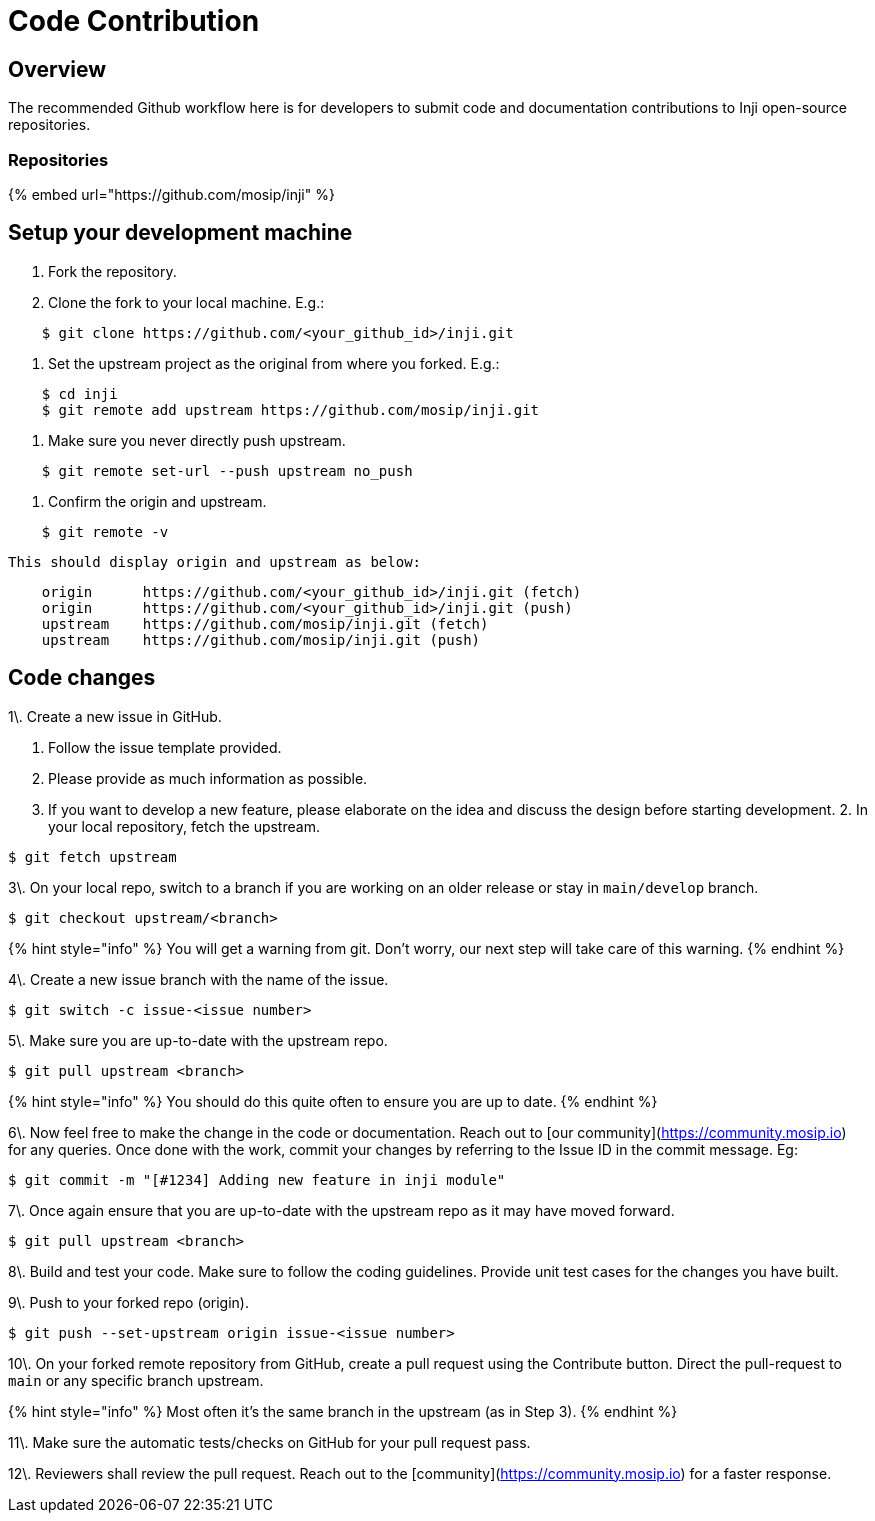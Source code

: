 = Code Contribution

== Overview

The recommended Github workflow here is for developers to submit code and documentation contributions to Inji open-source repositories.

=== Repositories

{% embed url="https://github.com/mosip/inji" %}

== Setup your development machine

. Fork the repository.
.  Clone the fork to your local machine. E.g.:

----
    $ git clone https://github.com/<your_github_id>/inji.git
----
.  Set the upstream project as the original from where you forked. E.g.:

----
    $ cd inji
    $ git remote add upstream https://github.com/mosip/inji.git
----
.  Make sure you never directly push upstream.

----
    $ git remote set-url --push upstream no_push
----
.  Confirm the origin and upstream.

----
    $ git remote -v
----

    This should display origin and upstream as below:

----
    origin	https://github.com/<your_github_id>/inji.git (fetch)
    origin	https://github.com/<your_github_id>/inji.git (push)
    upstream	https://github.com/mosip/inji.git (fetch)
    upstream	https://github.com/mosip/inji.git (push)
----

== Code changes

1\. Create a new issue in GitHub.

. Follow the issue template provided.
. Please provide as much information as possible.
. If you want to develop a new feature, please elaborate on the idea and discuss the design before starting development. 2. In your local repository, fetch the upstream.

----
$ git fetch upstream
----

3\. On your local repo, switch to a branch if you are working on an older release or stay in `main/develop` branch.

----
$ git checkout upstream/<branch> 
----

{% hint style="info" %}
You will get a warning from git. Don't worry, our next step will take care of this warning.
{% endhint %}

4\. Create a new issue branch with the name of the issue.

----
$ git switch -c issue-<issue number>
----

5\. Make sure you are up-to-date with the upstream repo.

----
$ git pull upstream <branch> 
----

{% hint style="info" %}
You should do this quite often to ensure you are up to date.
{% endhint %}

6\. Now feel free to make the change in the code or documentation. Reach out to [our community](https://community.mosip.io) for any queries. Once done with the work, commit your changes by referring to the Issue ID in the commit message. Eg:

----
$ git commit -m "[#1234] Adding new feature in inji module"
----

7\. Once again ensure that you are up-to-date with the upstream repo as it may have moved forward.

----
$ git pull upstream <branch> 
----

8\. Build and test your code. Make sure to follow the coding guidelines. Provide unit test cases for the changes you have built.

9\. Push to your forked repo (origin).

----
$ git push --set-upstream origin issue-<issue number>
----

10\. On your forked remote repository from GitHub, create a pull request using the Contribute button. Direct the pull-request to `main` or any specific branch upstream.

{% hint style="info" %}
Most often it's the same branch in the upstream (as in Step 3).
{% endhint %}

11\. Make sure the automatic tests/checks on GitHub for your pull request pass.

12\. Reviewers shall review the pull request. Reach out to the [community](https://community.mosip.io) for a faster response.
